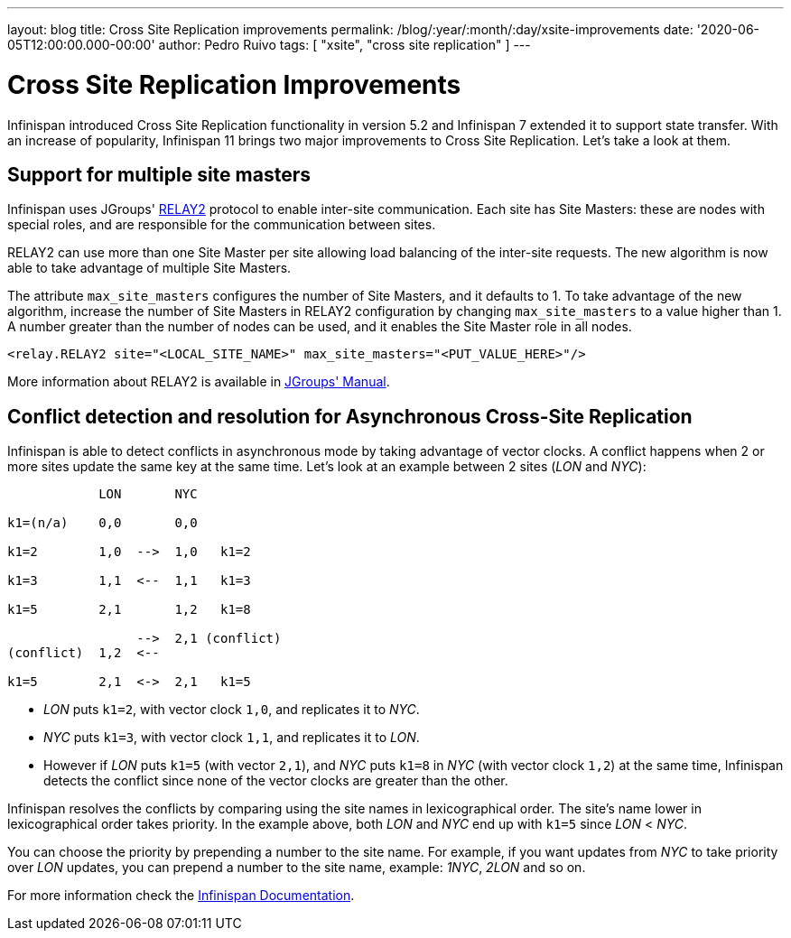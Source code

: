 ---
layout: blog
title: Cross Site Replication improvements
permalink: /blog/:year/:month/:day/xsite-improvements
date: '2020-06-05T12:00:00.000-00:00'
author: Pedro Ruivo
tags: [ "xsite", "cross site replication" ]
---

= Cross Site Replication Improvements

Infinispan introduced Cross Site Replication functionality in version 5.2 and Infinispan 7 extended it to
support state transfer.
With an increase of popularity, Infinispan 11 brings two major improvements to Cross Site Replication.
Let's take a look at them.


== Support for multiple site masters

Infinispan uses JGroups' http://www.jgroups.org/manual4/index.html#Relay2Advanced[RELAY2]
protocol to enable inter-site communication.
Each site has Site Masters: these are nodes with special roles, and are responsible for the communication between sites.

RELAY2 can use more than one Site Master per site allowing load balancing of the inter-site requests.
The new algorithm is now able to take advantage of multiple Site Masters.

The attribute `max_site_masters` configures the number of Site Masters, and it defaults to 1.
To take advantage of the new algorithm, increase the number of Site Masters in RELAY2 configuration by changing
`max_site_masters` to a value higher than 1.
A number greater than the number of nodes can be used, and it enables the Site Master role in all nodes.

[source,xml]
----
<relay.RELAY2 site="<LOCAL_SITE_NAME>" max_site_masters="<PUT_VALUE_HERE>"/>
----

More information about RELAY2 is available in http://www.jgroups.org/manual4/index.html#RELAY2[JGroups' Manual].


== Conflict detection and resolution for Asynchronous Cross-Site Replication

Infinispan is able to detect conflicts in asynchronous mode by taking advantage of vector clocks.
A conflict happens when 2 or more sites update the same key at the same time.
Let's look at an example between 2 sites (_LON_ and _NYC_):

[source,options="nowrap"]
----
            LON       NYC

k1=(n/a)    0,0       0,0

k1=2        1,0  -->  1,0   k1=2

k1=3        1,1  <--  1,1   k1=3

k1=5        2,1       1,2   k1=8

                 -->  2,1 (conflict)
(conflict)  1,2  <--

k1=5        2,1  <->  2,1   k1=5
----

* _LON_ puts `k1=2`, with vector clock `1,0`, and replicates it to _NYC_.
* _NYC_ puts `k1=3`, with vector clock `1,1`, and replicates it to _LON_.
* However if _LON_ puts `k1=5` (with vector `2,1`), and _NYC_ puts `k1=8` in _NYC_ (with vector clock `1,2`)
at the same time, Infinispan detects the conflict since none of the vector clocks are greater than the other.

Infinispan resolves the conflicts by comparing using the site names in lexicographical order.
The site's name lower in lexicographical order takes priority.
In the example above, both _LON_ and _NYC_ end up with `k1=5` since _LON_ < _NYC_.

You can choose the priority by prepending a number to the site name.
For example, if you want updates from _NYC_ to take priority over _LON_ updates,
you can prepend a number to the site name, example: _1NYC_, _2LON_ and so on.

// TODO! check the document link when the documentation is live!
For more information check the
https://infinispan.org/docs/dev/titles/xsite/xsite.html#conflicting_entries-xsite[Infinispan Documentation].
